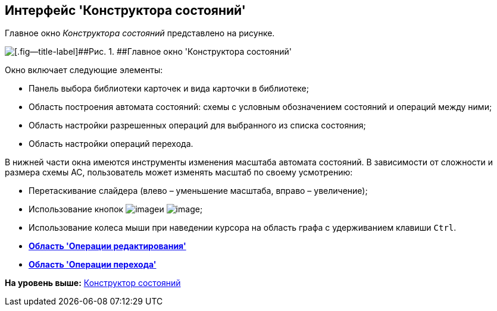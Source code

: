 [[ariaid-title1]]
== Интерфейс 'Конструктора состояний'

Главное окно [.dfn .term]_Конструктора состояний_ представлено на рисунке.

image::images/state_Main.png[[.fig--title-label]##Рис. 1. ##Главное окно 'Конструктора состояний']

Окно включает следующие элементы:

* Панель выбора библиотеки карточек и вида карточки в библиотеке;
* Область построения автомата состояний: схемы с условным обозначением состояний и операций между ними;
* Область настройки разрешенных операций для выбранного из списка состояния;
* Область настройки операций перехода.

В нижней части окна имеются инструменты изменения масштаба автомата состояний. В зависимости от сложности и размера схемы АС, пользователь может изменять масштаб по своему усмотрению:

* Перетаскивание слайдера (влево – уменьшение масштаба, вправо – увеличение);
* Использование кнопок image:images/Buttons/state_circle_minus.png[image]и image:images/Buttons/state_circle_plus.png[image];
* Использование колеса мыши при наведении курсора на область графа с удерживанием клавиши [.kbd .ph .userinput]`Ctrl`.

* *xref:../pages/state_Interface_EditOperations.adoc[Область 'Операции редактирования']* +
* *xref:../pages/state_Interface_TransitionOperations.adoc[Область 'Операции перехода']* +

*На уровень выше:* xref:../pages/StatesDesigner.adoc[Конструктор состояний]

